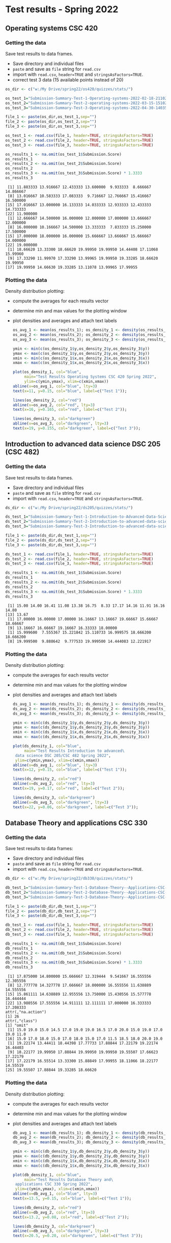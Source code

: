 * Test results - Spring 2022
** Operating systems CSC 420
*** Getting the data

    Save test results to data frames.
    * Save directory and individual files
    * ~paste~ and save as ~file~ string for ~read.csv~
    * import with ~read.csv~, ~header=TRUE~ and ~stringsAsFactors=TRUE~.
    * correct test 3 data (15 available points instead of 20)

    #+name: os_data
    #+begin_src R :exports both :session :results output
      os_dir <- c("w:/My Drive/spring22/os420/quizzes/stats/")

      os_test_1="Submission-Summary-Test-1-Operating-systems-2022-02-18-211021.csv"
      os_test_2="Submission-Summary-Test-2-operating-systems-2022-03-15-151025.csv"
      os_test_3="Submission-Summary-Test-3-Operating-systems-2022-04-30-140352.csv"

      file_1 <- paste(os_dir,os_test_1,sep="")
      file_2 <- paste(os_dir,os_test_2,sep="")
      file_3 <- paste(os_dir,os_test_3,sep="")

      os_test_1 <- read.csv(file_1, header=TRUE, stringsAsFactors=TRUE)
      os_test_2 <- read.csv(file_2, header=TRUE, stringsAsFactors=TRUE)
      os_test_3 <- read.csv(file_3, header=TRUE, stringsAsFactors=TRUE)

      os_results_1 <- na.omit(os_test_1$Submission.Score)
      os_results_1
      os_results_2 <- na.omit(os_test_2$Submission.Score)
      os_results_2
      os_results_3 <- na.omit(os_test_3$Submission.Score) * 1.3333
      os_results_3
    #+end_src

    #+RESULTS: os_data
    #+begin_example
     [1] 11.883333 13.916667 12.433333 13.600000  9.933333  8.666667 14.866667
     [8] 13.016667 10.583333 17.083333  9.716667 12.766667 15.416667 16.500000
    [15] 17.016667 13.000000 16.133333 14.033333 12.933333 12.433333 14.733333
    [22] 11.900000
     [1] 12.666667 14.500000 16.000000 12.000000 17.000000 13.666667 12.000000
     [8] 16.000000 10.166667 14.500000 13.333333  7.833333 15.250000 17.500000
    [15] 17.000000 18.000000 16.000000 15.666667 13.666667 15.666667 14.000000
    [22] 19.000000
     [1] 18.66620 13.33300 18.66620 19.99950 19.99950 14.44408 17.11068 15.99960
     [9] 17.33290 11.99970 17.33290 13.99965 19.99950 19.33285 18.66620 19.99950
    [17] 19.99950 14.66630 19.33285 13.11078 13.99965 17.99955
    #+end_example

*** Plotting the data

    Density distribution plotting:
    * compute the averages for each results vector
    * determine min and max values for the plotting window
    * plot densities and averages and attach text labels

      #+name: os_density
      #+begin_src R :file ./img/osTestDensity.png :session *R* :results output graphics file :exports both
        os_avg_1 <- mean(os_results_1); os_density_1 <- density(os_results_1)
        os_avg_2 <- mean(os_results_2); os_density_2 <- density(os_results_2)
        os_avg_3 <- mean(os_results_3); os_density_3 <- density(os_results_3)

        ymin <- min(c(os_density_1$y,os_density_2$y,os_density_3$y))
        ymax <- max(c(os_density_1$y,os_density_2$y,os_density_3$y))
        xmin <- min(c(os_density_1$x,os_density_2$x,os_density_3$x))
        xmax <- max(c(os_density_1$x,os_density_2$x,os_density_3$x))

        plot(os_density_1, col="blue",
             main="Test Results Operating Systems CSC 420 Spring 2022",
             ylim=c(ymin,ymax), xlim=c(xmin,xmax))
        abline(v=os_avg_1, col="blue", lty=3)
        text(x=11, y=0.15, col="blue", label=c("Test 1"));

        lines(os_density_2, col="red")
        abline(v=os_avg_2, col="red", lty=3)
        text(x=16, y=0.165, col="red", label=c("Test 2"));

        lines(os_density_3, col="darkgreen")
        abline(v=os_avg_3, col="darkgreen", lty=3)
        text(x=19, y=0.155, col="darkgreen", label=c("Test 3"));

      #+end_src

      #+RESULTS: os_density
      [[file:./img/osTestDensity.png]]

** Introduction to advanced data science DSC 205 (CSC 482)
*** Getting the data

    Save test results to data frames.
    * Save directory and individual files
    * ~paste~ and save as ~file~ string for ~read.csv~
    * import with ~read.csv~, ~header=TRUE~ and ~stringsAsFactors=TRUE~.

    #+name: ds_data
    #+begin_src R :exports both :session :results output
      ds_dir <- c("w:/My Drive/spring22/ds205/quizzes/stats/")

      ds_test_1="Submission-Summary-Test-1-Introduction-to-Advanced-Data-Science-2022-02-18-210842.csv"
      ds_test_2="Submission-Summary-Test-2-Introduction-to-advanced-data-science-2022-03-15-151344.csv"
      ds_test_3="Submission-Summary-Test-3-Introduction-to-advanced-data-science-2022-04-30-125315.csv"

      file_1 <- paste(ds_dir,ds_test_1,sep="")
      file_2 <- paste(ds_dir,ds_test_2,sep="")
      file_3 <- paste(ds_dir,ds_test_3,sep="")

      ds_test_1 <- read.csv(file_1, header=TRUE, stringsAsFactors=TRUE)
      ds_test_2 <- read.csv(file_2, header=TRUE, stringsAsFactors=TRUE)
      ds_test_3 <- read.csv(file_3, header=TRUE, stringsAsFactors=TRUE)

      ds_results_1 <- na.omit(ds_test_1$Submission.Score)
      ds_results_1
      ds_results_2 <- na.omit(ds_test_2$Submission.Score)
      ds_results_2
      ds_results_3 <- na.omit(ds_test_3$Submission.Score) * 1.3333
      ds_results_3
    #+end_src

    #+RESULTS: ds_data
    :  [1] 15.00 14.00 16.41 11.08 13.38 16.75  8.33 17.17 14.16 11.91 16.16 14.80
    : [13] 13.67
    :  [1] 17.00000 16.00000 17.00000 16.16667 13.16667 19.66667 15.66667 18.66667
    :  [9] 13.16667 16.66667 19.16667 16.33333 18.00000
    :  [1] 15.999600  7.555367 15.221842 15.110733 16.999575 18.666200 18.666200
    :  [8] 19.999500  9.888642  9.777533 19.999500 14.444083 12.221917

*** Plotting the data

    Density distribution plotting:
    * compute the averages for each results vector
    * determine min and max values for the plotting window
    * plot densities and averages and attach text labels

      #+name: ds_density
      #+begin_src R :file ./img/dsTestDensity.png :session *R* :results output graphics file :exports both
        ds_avg_1 <- mean(ds_results_1); ds_density_1 <- density(ds_results_1)
        ds_avg_2 <- mean(ds_results_2); ds_density_2 <- density(ds_results_2)
        ds_avg_3 <- mean(ds_results_3); ds_density_3 <- density(ds_results_3)

        ymin <- min(c(ds_density_1$y,ds_density_2$y,ds_density_3$y))
        ymax <- max(c(ds_density_1$y,ds_density_2$y,ds_density_3$y))
        xmin <- min(c(ds_density_1$x,ds_density_2$x,ds_density_3$x))
        xmax <- max(c(ds_density_1$x,ds_density_2$x,ds_density_3$x))

        plot(ds_density_1, col="blue",
             main="Test Results Introduction to advanced\
         data science DSC 205/CSC 482 Spring 2022",
         ylim=c(ymin,ymax), xlim=c(xmin,xmax))
        abline(v=ds_avg_1, col="blue", lty=3)
        text(x=12, y=0.15, col="blue", label=c("Test 1"));

        lines(ds_density_2, col="red")
        abline(v=ds_avg_2, col="red", lty=3)
        text(x=19, y=0.17, col="red", label=c("Test 2"));

        lines(ds_density_3, col="darkgreen")
        abline(v=ds_avg_3, col="darkgreen", lty=3)
        text(x=22, y=0.06, col="darkgreen", label=c("Test 3"));

      #+end_src

      #+RESULTS: ds_density
      [[file:./img/dsTestDensity.png]]

** Database Theory and applications CSC 330
*** Getting the data

    Save test results to data frames:
    * Save directory and individual files
    * ~paste~ and save as ~file~ string for ~read.csv~
    * import with ~read.csv~, ~header=TRUE~ and ~stringsAsFactors=TRUE~.

    #+name: db_data
    #+begin_src R :exports both :session :results output
      db_dir <- c("w:/My Drive/spring22/db330/quizzes/stats/")

      db_test_1="Submission-Summary-Test-1-Database-Theory--Applications-CSC-330-2022-02-11-073239.csv"
      db_test_2="Submission-Summary-Test-2-Database-Theory--Applications-CSC-330-2022-03-17-152006.csv"
      db_test_3="Submission-Summary-Test-3-Database-Theory--Applications-CSC-330-2022-04-30-183450.csv"

      file_1 <- paste(db_dir,db_test_1,sep="")
      file_2 <- paste(db_dir,db_test_2,sep="")
      file_3 <- paste(db_dir,db_test_3,sep="")

      db_test_1 <- read.csv(file_1, header=TRUE, stringsAsFactors=TRUE)
      db_test_2 <- read.csv(file_2, header=TRUE, stringsAsFactors=TRUE)
      db_test_3 <- read.csv(file_3, header=TRUE, stringsAsFactors=TRUE)

      db_results_1 <- na.omit(db_test_1$Submission.Score)
      db_results_1
      db_results_2 <- na.omit(db_test_2$Submission.Score)
      db_results_2
      db_results_3 <- na.omit(db_test_3$Submission.Score) * 1.3333
      db_results_3
    #+end_src

    #+RESULTS: db_data
    #+begin_example
     [1] 17.875000 14.800000 15.666667 12.319444  9.541667 16.555556 12.305556
     [8] 12.777778 14.327778 17.666667 18.000000 16.555556 11.638889 14.555556
    [15] 15.861111 14.638889 12.955556 13.750000 15.430556 15.577778 16.444444
    [22] 13.980556 17.555556 14.911111 12.111111 17.000000 16.333333 17.208333
    attr(,"na.action")
    [1] 26
    attr(,"class")
    [1] "omit"
     [1] 15.0 19.0 15.0 14.5 17.0 19.0 19.0 16.5 17.0 20.0 15.0 19.0 17.0 19.0 11.0
    [16] 15.0 17.0 18.0 15.0 17.0 18.0 15.0 17.0 11.5 18.5 18.0 20.0 19.0
     [1] 19.22174 13.44411 18.44398 17.77733 17.88844 17.22179 19.22174 16.44403
     [9] 18.22177 19.99950 17.88844 19.99950 19.99950 19.55507 17.66623 17.22179
    [17] 17.22179 16.55514 13.33300 15.88849 17.99955 18.11066 18.22177 14.55519
    [25] 19.55507 17.88844 19.33285 18.66620
    #+end_example

*** Plotting the data

    Density distribution plotting:
    * compute the averages for each results vector
    * determine min and max values for the plotting window
    * plot densities and averages and attach text labels

      #+name: db_density
      #+begin_src R :file ./img/dbTestDensity.png :session *R* :results output graphics file :exports both
        db_avg_1 <- mean(db_results_1); db_density_1 <- density(db_results_1)
        db_avg_2 <- mean(db_results_2); db_density_2 <- density(db_results_2)
        db_avg_3 <- mean(db_results_3); db_density_3 <- density(db_results_3)

        ymin <- min(c(db_density_1$y,db_density_2$y,db_density_3$y))
        ymax <- max(c(db_density_1$y,db_density_2$y,db_density_3$y))
        xmin <- min(c(db_density_1$x,db_density_2$x,db_density_3$x))
        xmax <- max(c(db_density_1$x,db_density_2$x,db_density_3$x))

        plot(db_density_1, col="blue",
             main="Test Results Database Theory and\
         applications CSC 330 Spring 2022",
         ylim=c(ymin,ymax), xlim=c(xmin,xmax))
        abline(v=db_avg_1, col="blue", lty=3)
        text(x=13.5, y=0.15, col="blue", label=c("Test 1"));

        lines(db_density_2, col="red")
        abline(v=db_avg_2, col="red", lty=3)
        text(x=13.2, y=0.08, col="red", label=c("Test 2"));

        lines(db_density_3, col="darkgreen")
        abline(v=db_avg_3, col="darkgreen", lty=3)
        text(x=20.5, y=0.20, col="darkgreen", label=c("Test 3"));
      #+end_src

      #+RESULTS: db_density
      [[file:./img/dbTestDensity.png]]

** Introduction to programming CSC 100
*** Getting the data

    Save test results to data frames:
    * Save directory and individual files
    * ~paste~ and save as ~file~ string for ~read.csv~
    * import with ~read.csv~, ~header=TRUE~ and ~stringsAsFactors=TRUE~.

    #+name: cc_data
    #+begin_src R :exports both :session :results output
      cc_dir <- c("w:/My Drive/spring22/cc100/quizzes/stats/")

      cc_test_1="Submission-Summary-Test-1-Intro-to-Programming-2022-02-14-130924.csv"
      cc_test_2="Submission-Summary-Test-2-Intro-to-Programming-2022-04-30-192242.csv"
      cc_test_3="Submission-Summary-Test-3-Introduction-to-programming-2022-04-30-192049.csv"

      file_1 <- paste(cc_dir,cc_test_1,sep="")
      file_2 <- paste(cc_dir,cc_test_2,sep="")
      file_3 <- paste(cc_dir,cc_test_3,sep="")

      cc_test_1 <- read.csv(file_1, header=TRUE, stringsAsFactors=TRUE)
      cc_test_2 <- read.csv(file_2, header=TRUE, stringsAsFactors=TRUE)
      cc_test_3 <- read.csv(file_3, header=TRUE, stringsAsFactors=TRUE)

      cc_results_1 <- na.omit(cc_test_1$Submission.Score)
      cc_results_1
      cc_results_2 <- na.omit(cc_test_2$Submission.Score)
      cc_results_2
      cc_results_3 <- na.omit(cc_test_3$Submission.Score) * 1.3333
      cc_results_3
    #+end_src

    #+RESULTS: cc_data
    #+begin_example
     [1]  8.07000 18.00000 16.16667 18.66667  9.50000 14.00000 14.75000 19.36000
     [9] 12.66000 15.00000 19.00000 12.12000 15.75000 16.50000 14.97000 14.10000
    [17] 10.21000  9.66000
    attr(,"na.action")
    [1] 6
    attr(,"class")
    [1] "omit"
     [1] 17.420000 17.000000  9.666667 15.166667 17.670000 15.666667 16.416667
     [8] 18.666667 17.500000 14.750000 20.000000 15.083333 16.166667 12.166667
     [1] 12.66635 11.99970 10.99972 18.66620 12.33302 17.33290 12.33302 19.99950
     [9]  9.33310 12.66635 16.66625 12.66635 15.33295  8.66645
    #+end_example

*** Plotting the data

    Density distribution plotting:
    * compute the averages for each results vector
    * determine min and max values for the plotting window
    * plot densities and averages and attach text labels

      #+name: cc_density
      #+begin_src R :file ./img/dbTestDensity.png :session *R* :results output graphics file :exports both
        cc_avg_1 <- mean(cc_results_1); cc_density_1 <- density(cc_results_1)
        cc_avg_2 <- mean(cc_results_2); cc_density_2 <- density(cc_results_2)
        cc_avg_3 <- mean(cc_results_3); cc_density_3 <- density(cc_results_3)

        ymin <- min(c(cc_density_1$y,cc_density_2$y,cc_density_3$y))
        ymax <- max(c(cc_density_1$y,cc_density_2$y,cc_density_3$y))
        xmin <- min(c(cc_density_1$x,cc_density_2$x,cc_density_3$x))
        xmax <- max(c(cc_density_1$x,cc_density_2$x,cc_density_3$x))

        plot(cc_density_1, col="blue",
             main="Test Results Introduction to\
        Programming in C/C++ CSC 100 Spring 2022",
        ylim=c(ymin,ymax), xlim=c(xmin,xmax))
        abline(v=cc_avg_1, col="blue", lty=3)
        text(x=17.2, y=0.105, col="blue", label=c("Test 1"));

        lines(cc_density_2, col="red")
        abline(v=cc_avg_2, col="red", lty=3)
        text(x=20, y=0.09, col="red", label=c("Test 2"));

        lines(cc_density_3, col="darkgreen")
        abline(v=cc_avg_3, col="darkgreen", lty=3)
        text(x=9, y=0.10, col="darkgreen", label=c("Test 3"));
      #+end_src

      #+RESULTS: cc_density
      [[file:./img/dbTestDensity.png]]
